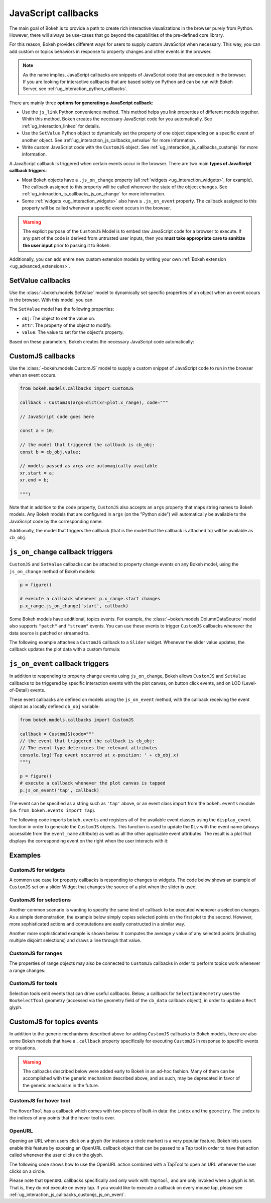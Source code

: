.. _ug_interaction_js_callbacks:

JavaScript callbacks
--------------------

The main goal of Bokeh is to provide a path to create rich interactive
visualizations in the browser purely from Python. However, there will always be
use-cases that go beyond the capabilities of the pre-defined core library.

For this reason, Bokeh provides different ways for users to supply custom
JavaScript when necessary. This way, you can add custom or topics
behaviors in response to property changes and other events in the browser.

.. note::
    As the name implies, JavaScript callbacks are snippets of JavaScript code
    that are executed in the browser. If you are looking for interactive
    callbacks that are based solely on Python and can be run with Bokeh Server,
    see :ref:`ug_interaction_python_callbacks`.

There are mainly three **options for generating a JavaScript callback**:

* Use the ``js_link`` Python convenience method. This method helps you link
  properties of different models together. Whith this method, Bokeh creates
  the necessary JavaScript code for you automatically. See
  :ref:`ug_interaction_linked` for details.
* Use the ``SetValue`` Python object to dynamically set the property of one
  object depending on a specific event of another object. See
  :ref:`ug_interaction_js_callbacks_setvalue` for more information.
* Write custom JavaScript code with the ``CustomJS`` object. See
  :ref:`ug_interaction_js_callbacks_customjs` for more information.

A JavaScript callback is triggered when certain events occur in the browser.
There are two main **types of JavaScript callback triggers**:

* Most Bokeh objects have a ``.js_on_change`` property (all
  :ref:`widgets <ug_interaction_widgets>`, for example). The callback
  assigned to this property will be called whenever the state of the object
  changes. See :ref:`ug_interaction_js_callbacks_js_on_change` for more
  information.
* Some :ref:`widgets <ug_interaction_widgets>` also have a
  ``.js_on_event`` property. The callback assigned to this property will be
  called whenever a specific event occurs in the browser.

.. Warning::
    The explicit purpose of the ``CustomJS`` Model is to embed raw JavaScript
    code for a browser to execute. If any part of the code is derived from
    untrusted user inputs, then you **must take appropriate care to sanitize the
    user input** prior to passing it to Bokeh.

Additionally, you can add entire new custom extension models by writing your
own :ref:`Bokeh extension <ug_advanced_extensions>`.

.. _ug_interaction_js_callbacks_setvalue:

SetValue callbacks
~~~~~~~~~~~~~~~~~~

Use the :class:`~bokeh.models.SetValue` model to dynamically set specific
properties of an object when an event occurs in the browser. With this model,
you can

The ``SetValue`` model has the following properties:

* ``obj``: The object to set the value on.
* ``attr``: The property of the object to modify.
* ``value``: The value to set for the object's property.

Based on these parameters, Bokeh creates the necessary JavaScript code
automatically:

.. bokeh-plot:: __REPO__/examples/interaction/js_callbacks/callbacks_js_setvalue.py
    :source-position: below

.. _ug_interaction_js_callbacks_customjs:

CustomJS callbacks
~~~~~~~~~~~~~~~~~~

Use the :class:`~bokeh.models.CustomJS` model to supply a custom snippet of
JavaScript code to run in the browser when an event occurs.

.. code:: python

    from bokeh.models.callbacks import CustomJS

    callback = CustomJS(args=dict(xr=plot.x_range), code="""

    // JavaScript code goes here

    const a = 10;

    // the model that triggered the callback is cb_obj:
    const b = cb_obj.value;

    // models passed as args are automagically available
    xr.start = a;
    xr.end = b;

    """)

Note that in addition to the ``code`` property, ``CustomJS`` also accepts
an ``args`` property that maps string names to Bokeh models. Any Bokeh
models that are configured in ``args`` (on the "Python side") will
automatically be available to the JavaScript code by the corresponding name.

Additionally, the model that triggers the callback (that is the model that
the callback is attached to) will be available as ``cb_obj``.

.. _ug_interaction_js_callbacks_js_on_change:

``js_on_change`` callback triggers
~~~~~~~~~~~~~~~~~~~~~~~~~~~~~~~~~~

``CustomJS`` and ``SetValue`` callbacks can be attached to property change
events on any Bokeh model, using the ``js_on_change`` method of Bokeh models:

.. code:: python

    p = figure()

    # execute a callback whenever p.x_range.start changes
    p.x_range.js_on_change('start', callback)

Some Bokeh models have additional, topics events. For example, the
:class:`~bokeh.models.ColumnDataSource` model also supports ``"patch"`` and
``"stream"`` events. You can use these events to trigger ``CustomJS`` callbacks
whenever the data source is patched or streamed to.

The following example attaches a ``CustomJS`` callback to a ``Slider`` widget.
Whenever the slider value updates, the callback updates the plot data with a
custom formula:

.. bokeh-plot:: __REPO__/examples/interaction/js_callbacks/callbacks_js_on_change.py
    :source-position: above

.. _ug_interaction_js_callbacks_customjs_js_on_event:

``js_on_event`` callback triggers
~~~~~~~~~~~~~~~~~~~~~~~~~~~~~~~~~

In addition to responding to property change events using ``js_on_change``,
Bokeh allows ``CustomJS`` and ``SetValue`` callbacks to be triggered by specific
interaction events with the plot canvas, on button click events, and on LOD
(Level-of-Detail) events.

These event callbacks are defined on models using the ``js_on_event`` method,
with the callback receiving the event object as a locally defined ``cb_obj``
variable:

.. code:: python

    from bokeh.models.callbacks import CustomJS

    callback = CustomJS(code="""
    // the event that triggered the callback is cb_obj:
    // The event type determines the relevant attributes
    console.log('Tap event occurred at x-position: ' + cb_obj.x)
    """)

    p = figure()
    # execute a callback whenever the plot canvas is tapped
    p.js_on_event('tap', callback)

The event can be specified as a string such as ``'tap'`` above, or an event
class import from the ``bokeh.events`` module
(i.e. ``from bokeh.events import Tap``).

The following code imports ``bokeh.events`` and registers all of the
available event classes using the ``display_event`` function in order to
generate the ``CustomJS`` objects. This function is used to update the ``Div``
with the event name (always accessible from the ``event_name``
attribute) as well as all the other applicable event attributes. The
result is a plot that displays the corresponding event on the right when the
user interacts with it:

.. bokeh-plot:: __REPO__/examples/interaction/js_callbacks/callbacks_js_events.py
    :source-position: above

Examples
~~~~~~~~

CustomJS for widgets
''''''''''''''''''''

A common use case for property callbacks is responding to changes to widgets.
The code below shows an example of ``CustomJS`` set on a slider Widget that
changes the source of a plot when the slider is used.

.. bokeh-plot:: __REPO__/examples/interaction/js_callbacks/callbacks_js_for_widgets.py
    :source-position: above

CustomJS for selections
'''''''''''''''''''''''

Another common scenario is wanting to specify the same kind of callback to be
executed whenever a selection changes. As a simple demonstration, the example
below simply copies selected points on the first plot to the second. However,
more sophisticated actions and computations are easily constructed in a
similar way.

.. bokeh-plot:: __REPO__/examples/interaction/js_callbacks/callbacks_js_for_selections.py
    :source-position: above

Another more sophisticated example is shown below. It computes the average `y`
value of any selected points (including multiple disjoint selections) and draws
a line through that value.

.. bokeh-plot:: __REPO__/examples/interaction/js_callbacks/callbacks_js_for_selections_lasso_mean.py
    :source-position: above

CustomJS for ranges
'''''''''''''''''''

The properties of range objects may also be connected to ``CustomJS`` callbacks
in order to perform topics work whenever a range changes:

.. bokeh-plot:: __REPO__/examples/interaction/js_callbacks/callbacks_js_for_range_update.py
    :source-position: above

CustomJS for tools
''''''''''''''''''

Selection tools emit events that can drive useful callbacks. Below, a
callback for ``SelectionGeometry`` uses the ``BoxSelectTool`` geometry (accessed
via the geometry field of the ``cb_data`` callback object), in order to update a
``Rect`` glyph.

.. bokeh-plot:: __REPO__/examples/interaction/js_callbacks/callbacks_js_for_tools.py
    :source-position: above


CustomJS for topics events
~~~~~~~~~~~~~~~~~~~~~~~~~~~~~~~

In addition to the generic mechanisms described above for adding ``CustomJS``
callbacks to Bokeh models, there are also some Bokeh models that have a
``.callback`` property specifically for executing ``CustomJS`` in response
to specific events or situations.

.. warning::
    The callbacks described below were added early to Bokeh in an ad-hoc
    fashion. Many of them can be accomplished with the generic mechanism
    described above, and as such, may be deprecated in favor of the generic
    mechanism in the future.

CustomJS for hover tool
'''''''''''''''''''''''

The ``HoverTool`` has a callback which comes with two pieces of built-in data:
the ``index`` and the ``geometry``. The ``index`` is the indices of any points
that the hover tool is over.

.. bokeh-plot:: __REPO__/examples/interaction/js_callbacks/callbacks_js_for_hover.py
    :source-position: above

OpenURL
'''''''

Opening an URL when users click on a glyph (for instance a circle marker) is
a very popular feature. Bokeh lets users enable this feature by exposing an
OpenURL callback object that can be passed to a Tap tool in order to have that
action called whenever the user clicks on the glyph.

The following code shows how to use the OpenURL action combined with a TapTool
to open an URL whenever the user clicks on a circle.

.. bokeh-plot:: __REPO__/examples/interaction/js_callbacks/callbacks_js_open_url.py
    :source-position: above

Please note that ``OpenURL`` callbacks specifically and only work with
``TapTool``, and are only invoked when a glyph is hit. That is, they do not
execute on every tap. If you would like to execute a callback on every
mouse tap, please see :ref:`ug_interaction_js_callbacks_customjs_js_on_event`.
